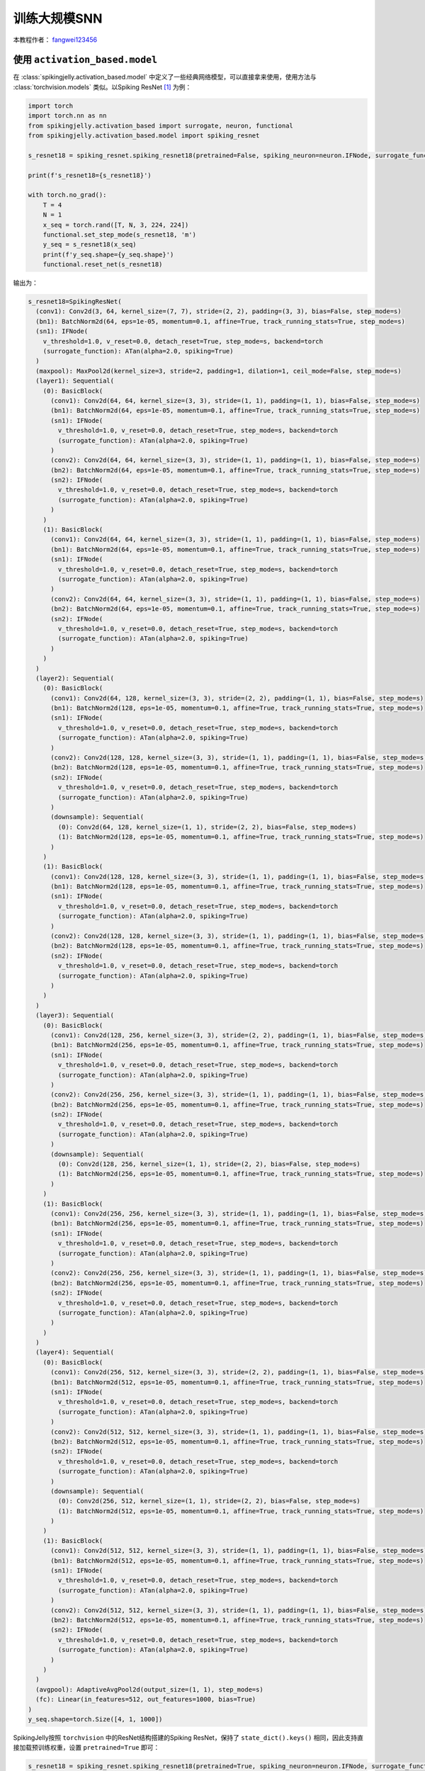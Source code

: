 训练大规模SNN
======================================

本教程作者： `fangwei123456 <https://github.com/fangwei123456>`_

使用 ``activation_based.model``
----------------------------------------------
在 :class:`spikingjelly.activation_based.model` 中定义了一些经典网络模型，可以直接拿来使用，使用方法与 \
:class:`torchvision.models` 类似。以Spiking ResNet [#ResNet]_ 为例：

.. code-block:: python

  import torch
  import torch.nn as nn
  from spikingjelly.activation_based import surrogate, neuron, functional
  from spikingjelly.activation_based.model import spiking_resnet

  s_resnet18 = spiking_resnet.spiking_resnet18(pretrained=False, spiking_neuron=neuron.IFNode, surrogate_function=surrogate.ATan(), detach_reset=True)

  print(f's_resnet18={s_resnet18}')

  with torch.no_grad():
      T = 4
      N = 1
      x_seq = torch.rand([T, N, 3, 224, 224])
      functional.set_step_mode(s_resnet18, 'm')
      y_seq = s_resnet18(x_seq)
      print(f'y_seq.shape={y_seq.shape}')
      functional.reset_net(s_resnet18)

输出为：

.. code-block:: shell

  s_resnet18=SpikingResNet(
    (conv1): Conv2d(3, 64, kernel_size=(7, 7), stride=(2, 2), padding=(3, 3), bias=False, step_mode=s)
    (bn1): BatchNorm2d(64, eps=1e-05, momentum=0.1, affine=True, track_running_stats=True, step_mode=s)
    (sn1): IFNode(
      v_threshold=1.0, v_reset=0.0, detach_reset=True, step_mode=s, backend=torch
      (surrogate_function): ATan(alpha=2.0, spiking=True)
    )
    (maxpool): MaxPool2d(kernel_size=3, stride=2, padding=1, dilation=1, ceil_mode=False, step_mode=s)
    (layer1): Sequential(
      (0): BasicBlock(
        (conv1): Conv2d(64, 64, kernel_size=(3, 3), stride=(1, 1), padding=(1, 1), bias=False, step_mode=s)
        (bn1): BatchNorm2d(64, eps=1e-05, momentum=0.1, affine=True, track_running_stats=True, step_mode=s)
        (sn1): IFNode(
          v_threshold=1.0, v_reset=0.0, detach_reset=True, step_mode=s, backend=torch
          (surrogate_function): ATan(alpha=2.0, spiking=True)
        )
        (conv2): Conv2d(64, 64, kernel_size=(3, 3), stride=(1, 1), padding=(1, 1), bias=False, step_mode=s)
        (bn2): BatchNorm2d(64, eps=1e-05, momentum=0.1, affine=True, track_running_stats=True, step_mode=s)
        (sn2): IFNode(
          v_threshold=1.0, v_reset=0.0, detach_reset=True, step_mode=s, backend=torch
          (surrogate_function): ATan(alpha=2.0, spiking=True)
        )
      )
      (1): BasicBlock(
        (conv1): Conv2d(64, 64, kernel_size=(3, 3), stride=(1, 1), padding=(1, 1), bias=False, step_mode=s)
        (bn1): BatchNorm2d(64, eps=1e-05, momentum=0.1, affine=True, track_running_stats=True, step_mode=s)
        (sn1): IFNode(
          v_threshold=1.0, v_reset=0.0, detach_reset=True, step_mode=s, backend=torch
          (surrogate_function): ATan(alpha=2.0, spiking=True)
        )
        (conv2): Conv2d(64, 64, kernel_size=(3, 3), stride=(1, 1), padding=(1, 1), bias=False, step_mode=s)
        (bn2): BatchNorm2d(64, eps=1e-05, momentum=0.1, affine=True, track_running_stats=True, step_mode=s)
        (sn2): IFNode(
          v_threshold=1.0, v_reset=0.0, detach_reset=True, step_mode=s, backend=torch
          (surrogate_function): ATan(alpha=2.0, spiking=True)
        )
      )
    )
    (layer2): Sequential(
      (0): BasicBlock(
        (conv1): Conv2d(64, 128, kernel_size=(3, 3), stride=(2, 2), padding=(1, 1), bias=False, step_mode=s)
        (bn1): BatchNorm2d(128, eps=1e-05, momentum=0.1, affine=True, track_running_stats=True, step_mode=s)
        (sn1): IFNode(
          v_threshold=1.0, v_reset=0.0, detach_reset=True, step_mode=s, backend=torch
          (surrogate_function): ATan(alpha=2.0, spiking=True)
        )
        (conv2): Conv2d(128, 128, kernel_size=(3, 3), stride=(1, 1), padding=(1, 1), bias=False, step_mode=s)
        (bn2): BatchNorm2d(128, eps=1e-05, momentum=0.1, affine=True, track_running_stats=True, step_mode=s)
        (sn2): IFNode(
          v_threshold=1.0, v_reset=0.0, detach_reset=True, step_mode=s, backend=torch
          (surrogate_function): ATan(alpha=2.0, spiking=True)
        )
        (downsample): Sequential(
          (0): Conv2d(64, 128, kernel_size=(1, 1), stride=(2, 2), bias=False, step_mode=s)
          (1): BatchNorm2d(128, eps=1e-05, momentum=0.1, affine=True, track_running_stats=True, step_mode=s)
        )
      )
      (1): BasicBlock(
        (conv1): Conv2d(128, 128, kernel_size=(3, 3), stride=(1, 1), padding=(1, 1), bias=False, step_mode=s)
        (bn1): BatchNorm2d(128, eps=1e-05, momentum=0.1, affine=True, track_running_stats=True, step_mode=s)
        (sn1): IFNode(
          v_threshold=1.0, v_reset=0.0, detach_reset=True, step_mode=s, backend=torch
          (surrogate_function): ATan(alpha=2.0, spiking=True)
        )
        (conv2): Conv2d(128, 128, kernel_size=(3, 3), stride=(1, 1), padding=(1, 1), bias=False, step_mode=s)
        (bn2): BatchNorm2d(128, eps=1e-05, momentum=0.1, affine=True, track_running_stats=True, step_mode=s)
        (sn2): IFNode(
          v_threshold=1.0, v_reset=0.0, detach_reset=True, step_mode=s, backend=torch
          (surrogate_function): ATan(alpha=2.0, spiking=True)
        )
      )
    )
    (layer3): Sequential(
      (0): BasicBlock(
        (conv1): Conv2d(128, 256, kernel_size=(3, 3), stride=(2, 2), padding=(1, 1), bias=False, step_mode=s)
        (bn1): BatchNorm2d(256, eps=1e-05, momentum=0.1, affine=True, track_running_stats=True, step_mode=s)
        (sn1): IFNode(
          v_threshold=1.0, v_reset=0.0, detach_reset=True, step_mode=s, backend=torch
          (surrogate_function): ATan(alpha=2.0, spiking=True)
        )
        (conv2): Conv2d(256, 256, kernel_size=(3, 3), stride=(1, 1), padding=(1, 1), bias=False, step_mode=s)
        (bn2): BatchNorm2d(256, eps=1e-05, momentum=0.1, affine=True, track_running_stats=True, step_mode=s)
        (sn2): IFNode(
          v_threshold=1.0, v_reset=0.0, detach_reset=True, step_mode=s, backend=torch
          (surrogate_function): ATan(alpha=2.0, spiking=True)
        )
        (downsample): Sequential(
          (0): Conv2d(128, 256, kernel_size=(1, 1), stride=(2, 2), bias=False, step_mode=s)
          (1): BatchNorm2d(256, eps=1e-05, momentum=0.1, affine=True, track_running_stats=True, step_mode=s)
        )
      )
      (1): BasicBlock(
        (conv1): Conv2d(256, 256, kernel_size=(3, 3), stride=(1, 1), padding=(1, 1), bias=False, step_mode=s)
        (bn1): BatchNorm2d(256, eps=1e-05, momentum=0.1, affine=True, track_running_stats=True, step_mode=s)
        (sn1): IFNode(
          v_threshold=1.0, v_reset=0.0, detach_reset=True, step_mode=s, backend=torch
          (surrogate_function): ATan(alpha=2.0, spiking=True)
        )
        (conv2): Conv2d(256, 256, kernel_size=(3, 3), stride=(1, 1), padding=(1, 1), bias=False, step_mode=s)
        (bn2): BatchNorm2d(256, eps=1e-05, momentum=0.1, affine=True, track_running_stats=True, step_mode=s)
        (sn2): IFNode(
          v_threshold=1.0, v_reset=0.0, detach_reset=True, step_mode=s, backend=torch
          (surrogate_function): ATan(alpha=2.0, spiking=True)
        )
      )
    )
    (layer4): Sequential(
      (0): BasicBlock(
        (conv1): Conv2d(256, 512, kernel_size=(3, 3), stride=(2, 2), padding=(1, 1), bias=False, step_mode=s)
        (bn1): BatchNorm2d(512, eps=1e-05, momentum=0.1, affine=True, track_running_stats=True, step_mode=s)
        (sn1): IFNode(
          v_threshold=1.0, v_reset=0.0, detach_reset=True, step_mode=s, backend=torch
          (surrogate_function): ATan(alpha=2.0, spiking=True)
        )
        (conv2): Conv2d(512, 512, kernel_size=(3, 3), stride=(1, 1), padding=(1, 1), bias=False, step_mode=s)
        (bn2): BatchNorm2d(512, eps=1e-05, momentum=0.1, affine=True, track_running_stats=True, step_mode=s)
        (sn2): IFNode(
          v_threshold=1.0, v_reset=0.0, detach_reset=True, step_mode=s, backend=torch
          (surrogate_function): ATan(alpha=2.0, spiking=True)
        )
        (downsample): Sequential(
          (0): Conv2d(256, 512, kernel_size=(1, 1), stride=(2, 2), bias=False, step_mode=s)
          (1): BatchNorm2d(512, eps=1e-05, momentum=0.1, affine=True, track_running_stats=True, step_mode=s)
        )
      )
      (1): BasicBlock(
        (conv1): Conv2d(512, 512, kernel_size=(3, 3), stride=(1, 1), padding=(1, 1), bias=False, step_mode=s)
        (bn1): BatchNorm2d(512, eps=1e-05, momentum=0.1, affine=True, track_running_stats=True, step_mode=s)
        (sn1): IFNode(
          v_threshold=1.0, v_reset=0.0, detach_reset=True, step_mode=s, backend=torch
          (surrogate_function): ATan(alpha=2.0, spiking=True)
        )
        (conv2): Conv2d(512, 512, kernel_size=(3, 3), stride=(1, 1), padding=(1, 1), bias=False, step_mode=s)
        (bn2): BatchNorm2d(512, eps=1e-05, momentum=0.1, affine=True, track_running_stats=True, step_mode=s)
        (sn2): IFNode(
          v_threshold=1.0, v_reset=0.0, detach_reset=True, step_mode=s, backend=torch
          (surrogate_function): ATan(alpha=2.0, spiking=True)
        )
      )
    )
    (avgpool): AdaptiveAvgPool2d(output_size=(1, 1), step_mode=s)
    (fc): Linear(in_features=512, out_features=1000, bias=True)
  )
  y_seq.shape=torch.Size([4, 1, 1000])


SpikingJelly按照 ``torchvision`` 中的ResNet结构搭建的Spiking ResNet，保持了 ``state_dict().keys()`` 相同，\
因此支持直接加载预训练权重，设置 ``pretrained=True`` 即可：

.. code-block:: python

  s_resnet18 = spiking_resnet.spiking_resnet18(pretrained=True, spiking_neuron=neuron.IFNode, surrogate_function=surrogate.ATan(), detach_reset=True)

使用 ``activation_based.model.train_classify``
----------------------------------------------

:class:`spikingjelly.activation_based.model.train_classify` 是根据 `torchvision 0.12 references <https://github.com/pytorch/vision/tree/release/0.12/references>`_ \
的分类代码进行改动而来，使用这个模块可以很方便的进行训练。

:class:`spikingjelly.activation_based.model.train_classify.Trainer` 提供了较为灵活的训练方式，预留了一些接口给用户改动。\
例如， :class:`spikingjelly.activation_based.model.train_classify.Trainer.set_optimizer` 定义了如何设置优化器，默认为：

.. code-block:: python

    # spikingjelly.activation_based.model.train_classify
    class Trainer:
      # ...
      def set_optimizer(self, args, parameters):
          opt_name = args.opt.lower()
          if opt_name.startswith("sgd"):
              optimizer = torch.optim.SGD(
                  parameters,
                  lr=args.lr,
                  momentum=args.momentum,
                  weight_decay=args.weight_decay,
                  nesterov="nesterov" in opt_name,
              )
          elif opt_name == "rmsprop":
              optimizer = torch.optim.RMSprop(
                  parameters, lr=args.lr, momentum=args.momentum, weight_decay=args.weight_decay, eps=0.0316, alpha=0.9
              )
          elif opt_name == "adamw":
              optimizer = torch.optim.AdamW(parameters, lr=args.lr, weight_decay=args.weight_decay)
          else:
              raise RuntimeError(f"Invalid optimizer
               {args.opt}. Only SGD, RMSprop and AdamW are supported.")
          return optimizer

      def main(self, args):
        # ...
        optimizer = self.set_optimizer(args, parameters)
        # ...

如果我们增加一个优化器，例如 ``Adamax`` ，只需要继承并重写此方法，例如：

.. code-block:: python

  class MyTrainer(train_classify.Trainer):
      def set_optimizer(self, args, parameters):
          opt_name = args.opt.lower()
          if opt_name.startswith("adamax"):
              optimizer = torch.optim.Adamax(parameters, lr=args.lr, weight_decay=args.weight_decay)
              return optimizer
          else:
              return super().set_optimizer(args, parameters)

默认的 :class:`Trainer.get_args_parser <spikingjelly.activation_based.model.train_classify.Trainer.get_args_parser>` 已经包含了较多的参数设置：


.. code-block:: shell

(pytorch-env) PS spikingjelly> python -m spikingjelly.activation_based.model.train_classify -h

usage: train_classify.py [-h] [--data-path DATA_PATH] [--model MODEL] [--device DEVICE] [-b BATCH_SIZE] [--epochs N] [-j N] [--opt OPT] [--lr LR] [--momentum M] [--wd W] [--norm-weight-decay NORM_WEIGHT_DECAY] [--label-smoothing LABEL_SMOOTHING]
                         [--mixup-alpha MIXUP_ALPHA] [--cutmix-alpha CUTMIX_ALPHA] [--lr-scheduler LR_SCHEDULER] [--lr-warmup-epochs LR_WARMUP_EPOCHS] [--lr-warmup-method LR_WARMUP_METHOD] [--lr-warmup-decay LR_WARMUP_DECAY]                     
                         [--lr-step-size LR_STEP_SIZE] [--lr-gamma LR_GAMMA] [--output-dir OUTPUT_DIR] [--resume RESUME] [--start-epoch N] [--cache-dataset] [--sync-bn] [--test-only] [--pretrained] [--auto-augment AUTO_AUGMENT]                  
                         [--random-erase RANDOM_ERASE] [--world-size WORLD_SIZE] [--dist-url DIST_URL] [--model-ema] [--model-ema-steps MODEL_EMA_STEPS] [--model-ema-decay MODEL_EMA_DECAY] [--interpolation INTERPOLATION]                         
                         [--val-resize-size VAL_RESIZE_SIZE] [--val-crop-size VAL_CROP_SIZE] [--train-crop-size TRAIN_CROP_SIZE] [--clip-grad-norm CLIP_GRAD_NORM] [--ra-sampler] [--ra-reps RA_REPS] [--prototype] [--weights WEIGHTS] [--seed SEED]
                         [--print-logdir] [--clean] [--disable-pinmemory] [--disable-amp] [--local_rank LOCAL_RANK] [--disable-uda]                                                                                                                  
                                                                                                                                                                                                                                                     
  PyTorch Classification Training                                                                                                                                                                                                                      
                                                                                                                                                                                                                                                      
  optional arguments:                                                                                                                                                                                                                                  
    -h, --help            show this help message and exit                                                                                                                                                                                              
    --data-path DATA_PATH                                                                                                                                                                                                                              
                          dataset path                                                                                                                                                                                                                 
    --model MODEL         model name                                                                                                                                                                                                                   
    --device DEVICE       device (Use cuda or cpu Default: cuda)                                                                                                                                                                                       
    -b BATCH_SIZE, --batch-size BATCH_SIZE                                                                                                                                                                                                             
                          images per gpu, the total batch size is $NGPU x batch_size                                                                                                                                                                   
    --epochs N            number of total epochs to run                                                                                                                                                                                                
    -j N, --workers N     number of data loading workers (default: 16)                                                                                                                                                                                 
    --opt OPT             optimizer                                                                                                                                                                                                                    
    --lr LR               initial learning rate
    --momentum M          momentum
    --wd W, --weight-decay W
                          weight decay (default: 0.)
    --norm-weight-decay NORM_WEIGHT_DECAY
                          weight decay for Normalization layers (default: None, same value as --wd)
    --label-smoothing LABEL_SMOOTHING
                          label smoothing (default: 0.1)
    --mixup-alpha MIXUP_ALPHA
                          mixup alpha (default: 0.2)
    --cutmix-alpha CUTMIX_ALPHA
                          cutmix alpha (default: 1.0)
    --lr-scheduler LR_SCHEDULER
                          the lr scheduler (default: cosa)
    --lr-warmup-epochs LR_WARMUP_EPOCHS
                          the number of epochs to warmup (default: 5)
    --lr-warmup-method LR_WARMUP_METHOD
                          the warmup method (default: linear)
    --lr-warmup-decay LR_WARMUP_DECAY
                          the decay for lr
    --lr-step-size LR_STEP_SIZE
                          decrease lr every step-size epochs
    --lr-gamma LR_GAMMA   decrease lr by a factor of lr-gamma
    --output-dir OUTPUT_DIR
                          path to save outputs
    --resume RESUME       path of checkpoint. If set to 'latest', it will try to load the latest checkpoint
    --start-epoch N       start epoch
    --cache-dataset       Cache the datasets for quicker initialization. It also serializes the transforms
    --sync-bn             Use sync batch norm
    --test-only           Only test the model
    --pretrained          Use pre-trained models from the modelzoo
    --auto-augment AUTO_AUGMENT
                          auto augment policy (default: ta_wide)
    --random-erase RANDOM_ERASE
                          random erasing probability (default: 0.1)
    --world-size WORLD_SIZE
                          number of distributed processes
    --dist-url DIST_URL   url used to set up distributed training
    --model-ema           enable tracking Exponential Moving Average of model parameters
    --model-ema-steps MODEL_EMA_STEPS
                          the number of iterations that controls how often to update the EMA model (default: 32)
    --model-ema-decay MODEL_EMA_DECAY
                          decay factor for Exponential Moving Average of model parameters (default: 0.99998)
    --interpolation INTERPOLATION
                          the interpolation method (default: bilinear)
    --val-resize-size VAL_RESIZE_SIZE
                          the resize size used for validation (default: 232)
    --val-crop-size VAL_CROP_SIZE
                          the central crop size used for validation (default: 224)
    --train-crop-size TRAIN_CROP_SIZE
                          the random crop size used for training (default: 176)
    --clip-grad-norm CLIP_GRAD_NORM
                          the maximum gradient norm (default None)
    --ra-sampler          whether to use Repeated Augmentation in training
    --ra-reps RA_REPS     number of repetitions for Repeated Augmentation (default: 4)
    --prototype           Use prototype model builders instead those from main area
    --weights WEIGHTS     the weights enum name to load
    --seed SEED           the random seed
    --print-logdir        print the dirs for tensorboard logs and pt files and exit
    --clean               delete the dirs for tensorboard logs and pt files
    --disable-pinmemory   not use pin memory in dataloader, which can help reduce memory consumption
    --disable-amp         not use automatic mixed precision training
    --local_rank LOCAL_RANK
                          args for DDP, which should not be set by user
    --disable-uda         not set 'torch.use_deterministic_algorithms(True)', which can avoid the error raised by some functions that do not have a deterministic implementation


如果想增加参数，仍然可以通过继承的方式实现：

.. code-block:: python

  class MyTrainer(train_classify.Trainer):
      def get_args_parser(self, add_help=True):
          parser = super().get_args_parser()
          parser.add_argument('--do-something', type=str, help="do something")

:class:`Trainer <spikingjelly.activation_based.model.train_classify.Trainer>` 的许多其他函数都可以进行补充修改或覆盖，方法类似，不再赘述。

对于 ``Trainer`` 及用户自己继承实现的子类，可以通过如下方式调用并进行训练：

.. code-block:: python

    trainer = Trainer()
    args = trainer.get_args_parser().parse_args()
    trainer.main(args)

``Trainer`` 在训练中会自动计算训练集、测试集的 ``Acc@1, Acc@5, loss`` 并使用 ``tensorboard`` 保存为日志文件，此外训练过程中的最新一个epoch的模型以及测试集性能最高的模型\
也会被保存下来。 ``Trainer`` 支持Distributed Data Parallel训练。

在ImageNet上训练
----------------------------------------------
 ``Trainer`` 默认的数据加载函数 :class:`load_data <spikingjelly.activation_based.model.train_classify.Trainer.load_data>` 加载 ImageNet [#ImageNet]_ 数据集。\
 结合 :class:`Trainer <spikingjelly.activation_based.model.train_classify.Trainer>` 和 :class:`spikingjelly.activation_based.model.spiking_resnet`，我们可以轻松训练\
 大型深度SNN，代码如下：

.. code-block:: python

  # spikingjelly.activation_based.model.train_imagenet_example
  import torch
  from spikingjelly.activation_based import surrogate, neuron, functional
  from spikingjelly.activation_based.model import spiking_resnet, train_classify


  class SResNetTrainer(train_classify.Trainer):
      def preprocess_train_sample(self, args, x: torch.Tensor):
          # define how to process train sample before send it to model
          return x.unsqueeze(0).repeat(args.T, 1, 1, 1, 1)  # [N, C, H, W] -> [T, N, C, H, W]

      def preprocess_test_sample(self, args, x: torch.Tensor):
          # define how to process test sample before send it to model
          return x.unsqueeze(0).repeat(args.T, 1, 1, 1, 1)  # [N, C, H, W] -> [T, N, C, H, W]

      def process_model_output(self, args, y: torch.Tensor):
          return y.mean(0)  # return firing rate

      def get_args_parser(self, add_help=True):
          parser = super().get_args_parser()
          parser.add_argument('--T', type=int, help="total time-steps")
          parser.add_argument('--cupy', action="store_true", help="set the neurons to use cupy backend")
          return parser

      def get_tb_logdir_name(self, args):
          return super().get_tb_logdir_name(args) + f'_T{args.T}'

      def load_model(self, args, num_classes):
          if args.model in spiking_resnet.__all__:
              model = spiking_resnet.__dict__[args.model](pretrained=args.pretrained, spiking_neuron=neuron.IFNode,
                                                          surrogate_function=surrogate.ATan(), detach_reset=True)
              functional.set_step_mode(model, step_mode='m')
              if args.cupy:
                  functional.set_backend(model, 'cupy', neuron.IFNode)

              return model
          else:
              raise ValueError(f"args.model should be one of {spiking_resnet.__all__}")


  if __name__ == "__main__":
      trainer = SResNetTrainer()
      args = trainer.get_args_parser().parse_args()
      trainer.main(args)

代码位于 :class:`spikingjelly.activation_based.model.train_imagenet_example`，可以直接运行。
在单卡上进行训练：

.. code-block:: shell

  python -m spikingjelly.activation_based.model.train_imagenet_example --T 4 --model spiking_resnet18 --data-path /datasets/ImageNet0_03125 --batch-size 64 --lr 0.1 --lr-scheduler cosa --epochs 90

在多卡上进行训练：

.. code-block:: shell

  python -m torch.distributed.launch --nproc_per_node=2 -m spikingjelly.activation_based.model.train_imagenet_example --T 4 --model spiking_resnet18 --data-path /datasets/ImageNet0_03125 --batch-size 64 --lr 0.1 --lr-scheduler cosa --epochs 90

输出为：





.. [#ResNet] He, Kaiming, et al. "Deep residual learning for image recognition." Proceedings of the IEEE conference on computer vision and pattern recognition. 2016.

.. [#ImageNet] Deng, Jia, et al. "Imagenet: A large-scale hierarchical image database." 2009 IEEE conference on computer vision and pattern recognition. IEEE, 2009.